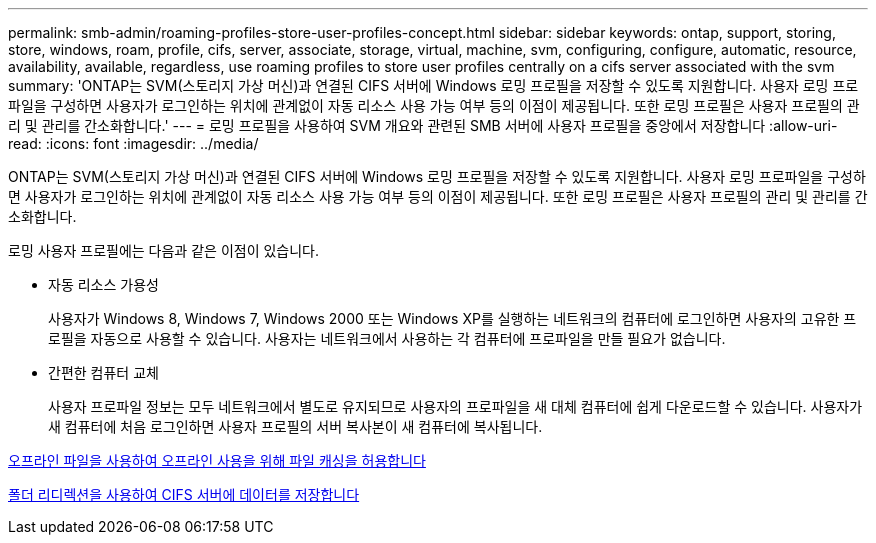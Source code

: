 ---
permalink: smb-admin/roaming-profiles-store-user-profiles-concept.html 
sidebar: sidebar 
keywords: ontap, support, storing, store, windows, roam, profile, cifs, server, associate, storage, virtual, machine, svm, configuring, configure, automatic, resource, availability, available, regardless, use roaming profiles to store user profiles centrally on a cifs server associated with the svm 
summary: 'ONTAP는 SVM(스토리지 가상 머신)과 연결된 CIFS 서버에 Windows 로밍 프로필을 저장할 수 있도록 지원합니다. 사용자 로밍 프로파일을 구성하면 사용자가 로그인하는 위치에 관계없이 자동 리소스 사용 가능 여부 등의 이점이 제공됩니다. 또한 로밍 프로필은 사용자 프로필의 관리 및 관리를 간소화합니다.' 
---
= 로밍 프로필을 사용하여 SVM 개요와 관련된 SMB 서버에 사용자 프로필을 중앙에서 저장합니다
:allow-uri-read: 
:icons: font
:imagesdir: ../media/


[role="lead"]
ONTAP는 SVM(스토리지 가상 머신)과 연결된 CIFS 서버에 Windows 로밍 프로필을 저장할 수 있도록 지원합니다. 사용자 로밍 프로파일을 구성하면 사용자가 로그인하는 위치에 관계없이 자동 리소스 사용 가능 여부 등의 이점이 제공됩니다. 또한 로밍 프로필은 사용자 프로필의 관리 및 관리를 간소화합니다.

로밍 사용자 프로필에는 다음과 같은 이점이 있습니다.

* 자동 리소스 가용성
+
사용자가 Windows 8, Windows 7, Windows 2000 또는 Windows XP를 실행하는 네트워크의 컴퓨터에 로그인하면 사용자의 고유한 프로필을 자동으로 사용할 수 있습니다. 사용자는 네트워크에서 사용하는 각 컴퓨터에 프로파일을 만들 필요가 없습니다.

* 간편한 컴퓨터 교체
+
사용자 프로파일 정보는 모두 네트워크에서 별도로 유지되므로 사용자의 프로파일을 새 대체 컴퓨터에 쉽게 다운로드할 수 있습니다. 사용자가 새 컴퓨터에 처음 로그인하면 사용자 프로필의 서버 복사본이 새 컴퓨터에 복사됩니다.



xref:offline-files-allow-caching-concept.adoc[오프라인 파일을 사용하여 오프라인 사용을 위해 파일 캐싱을 허용합니다]

xref:folder-redirection-store-data-concept.adoc[폴더 리디렉션을 사용하여 CIFS 서버에 데이터를 저장합니다]
